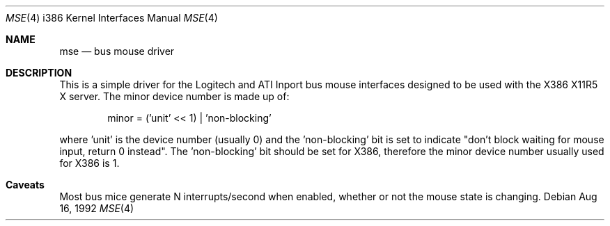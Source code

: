 .\" Copyright 1992 by the University of Guelph
.\"
.\" Permission to use, copy and modify this
.\" software and its documentation for any purpose and without
.\" fee is hereby granted, provided that the above copyright
.\" notice appear in all copies and that both that copyright
.\" notice and this permission notice appear in supporting
.\" documentation.
.\" University of Guelph makes no representations about the suitability of
.\" this software for any purpose.  It is provided "as is"
.\" without express or implied warranty.
.\"
.\"	$Id$
.\"
.Dd Aug 16, 1992
.Dt MSE 4 i386
.Os
.Sh NAME
.Nm mse
.Nd bus mouse driver
.Sh DESCRIPTION
This is a simple driver for the Logitech and ATI Inport bus mouse interfaces
designed to be used with the X386 X11R5 X server. The minor device number is
made up of:
.Bd -literal -offset indent
minor = ('unit' << 1) | 'non-blocking'
.Ed
.Pp
where 'unit' is the device number (usually 0) and the 'non-blocking' bit
is set to indicate "don't block waiting for mouse input, return 0 instead".
The 'non-blocking' bit should be set for X386, therefore the minor device
number usually used for X386 is 1.
.Sh Caveats
Most bus mice generate N interrupts/second when enabled, whether or not the
mouse state is changing.
